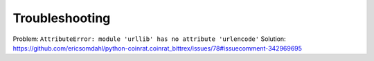 Troubleshooting
===============

Problem: ``AttributeError: module 'urllib' has no attribute 'urlencode'``
Solution: https://github.com/ericsomdahl/python-coinrat.coinrat_bittrex/issues/78#issuecomment-342969695


